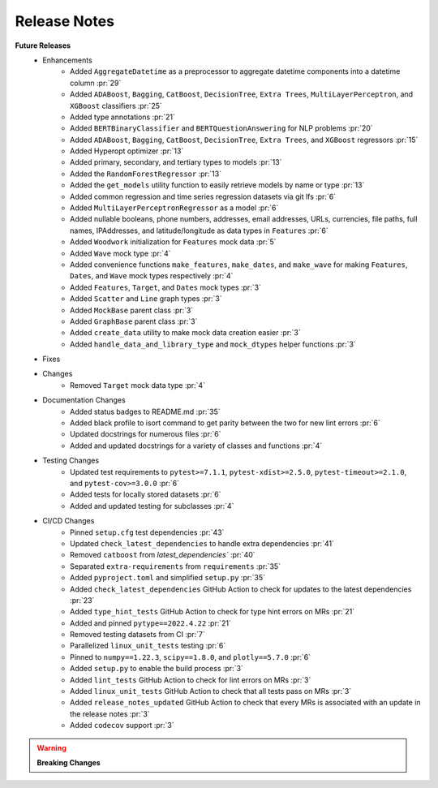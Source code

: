 Release Notes
-------------

**Future Releases**
    * Enhancements
        * Added ``AggregateDatetime`` as a preprocessor to aggregate datetime components into a datetime column :pr:`29`
        * Added ``ADABoost``, ``Bagging``, ``CatBoost``, ``DecisionTree``, ``Extra Trees``, ``MultiLayerPerceptron``, and ``XGBoost`` classifiers :pr:`25`
        * Added type annotations :pr:`21`
        * Added ``BERTBinaryClassifier`` and ``BERTQuestionAnswering`` for NLP problems :pr:`20`
        * Added ``ADABoost``, ``Bagging``, ``CatBoost``, ``DecisionTree``, ``Extra Trees``, and ``XGBoost`` regressors :pr:`15`
        * Added Hyperopt optimizer :pr:`13`
        * Added primary, secondary, and tertiary types to models :pr:`13`
        * Added the ``RandomForestRegressor`` :pr:`13`
        * Added the ``get_models`` utility function to easily retrieve models by name or type :pr:`13`
        * Added common regression and time series regression datasets via git lfs :pr:`6`
        * Added ``MultiLayerPerceptronRegressor`` as a model :pr:`6`
        * Added nullable booleans, phone numbers, addresses, email addresses, URLs, currencies, file paths, full names, IPAddresses, and latitude/longitude as data types in ``Features`` :pr:`6`
        * Added ``Woodwork`` initialization for ``Features`` mock data :pr:`5`
        * Added ``Wave`` mock type :pr:`4`
        * Added convenience functions ``make_features``, ``make_dates``, and ``make_wave`` for making ``Features``, ``Dates``, and ``Wave`` mock types respectively :pr:`4`
        * Added ``Features``, ``Target``, and ``Dates`` mock types :pr:`3`
        * Added ``Scatter`` and ``Line`` graph types :pr:`3`
        * Added ``MockBase`` parent class :pr:`3`
        * Added ``GraphBase`` parent class :pr:`3`
        * Added ``create_data`` utility to make mock data creation easier :pr:`3`
        * Added ``handle_data_and_library_type`` and ``mock_dtypes`` helper functions :pr:`3`
    * Fixes
    * Changes
        * Removed ``Target`` mock data type :pr:`4`
    * Documentation Changes
        * Added status badges to README.md :pr:`35`
        * Added black profile to isort command to get parity between the two for new lint errors :pr:`6`
        * Updated docstrings for numerous files :pr:`6`
        * Added and updated docstrings for a variety of classes and functions :pr:`4`
    * Testing Changes
        * Updated test requirements to ``pytest>=7.1.1``, ``pytest-xdist>=2.5.0``, ``pytest-timeout>=2.1.0``, and ``pytest-cov>=3.0.0`` :pr:`6`
        * Added tests for locally stored datasets :pr:`6`
        * Added and updated testing for subclasses :pr:`4`
    * CI/CD Changes
        * Pinned ``setup.cfg`` test dependencies :pr:`43`
        * Updated ``check_latest_dependencies`` to handle extra dependencies :pr:`41`
        * Removed ``catboost`` from `latest_dependencies`` :pr:`40`
        * Separated ``extra-requirements`` from ``requirements`` :pr:`35`
        * Added ``pyproject.toml`` and simplified ``setup.py`` :pr:`35`
        * Added ``check_latest_dependencies`` GitHub Action to check for updates to the latest dependencies :pr:`23`
        * Added ``type_hint_tests`` GitHub Action to check for type hint errors on MRs :pr:`21`
        * Added and pinned ``pytype==2022.4.22`` :pr:`21`
        * Removed testing datasets from CI :pr:`7`
        * Parallelized ``linux_unit_tests`` testing :pr:`6`
        * Pinned to ``numpy==1.22.3``, ``scipy==1.8.0``, and ``plotly==5.7.0`` :pr:`6`
        * Added ``setup.py`` to enable the build process :pr:`3`
        * Added ``lint_tests`` GitHub Action to check for lint errors on MRs :pr:`3`
        * Added ``linux_unit_tests`` GitHub Action to check that all tests pass on MRs :pr:`3`
        * Added ``release_notes_updated`` GitHub Action to check that every MRs is associated with an update in the release notes :pr:`3`
        * Added ``codecov`` support :pr:`3`

.. warning::

    **Breaking Changes**
